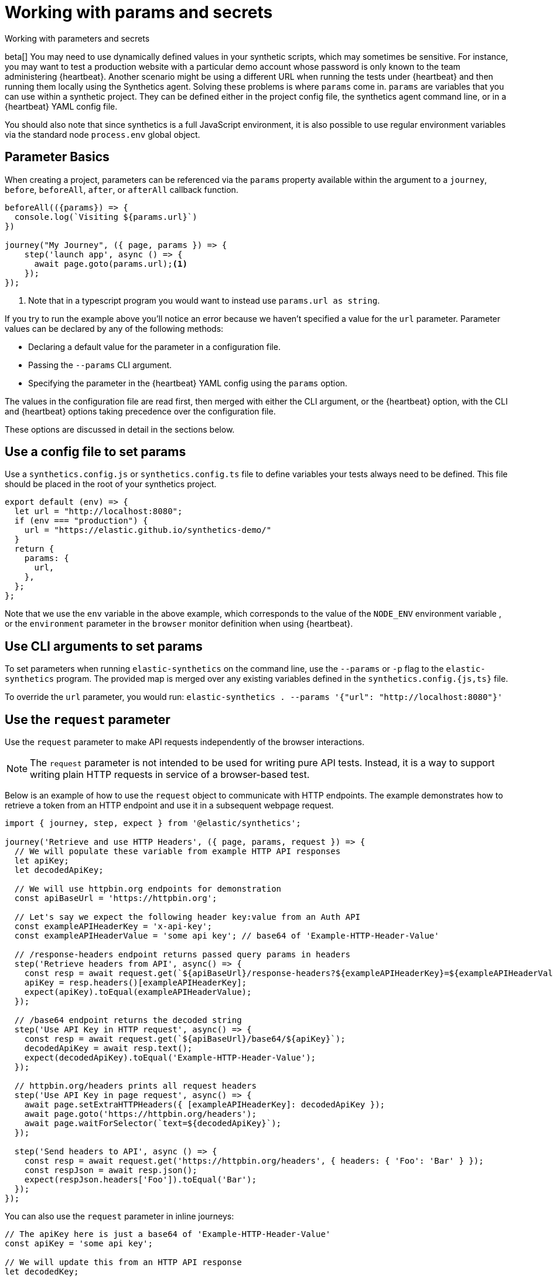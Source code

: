 [[synthetics-params-secrets]]
// lint ignore params
= Working with params and secrets

++++
<titleabbrev>Working with parameters and secrets</titleabbrev>
++++

beta[] You may need to use dynamically defined values in your synthetic scripts, which may sometimes be sensitive. 
For instance, you may want to test a production website with a particular demo account whose password is only known to the team administering {heartbeat}. 
Another scenario might be using a different URL when running the tests under {heartbeat} and then running them locally using the Synthetics agent.
Solving these problems is where `params` come in. `params` are variables that you can use within a synthetic project. 
They can be defined either in the project config file, the synthetics agent command line, or in a {heartbeat} YAML config file.

You should also note that since synthetics is a full JavaScript environment, it is also possible to use regular environment variables via
the standard node `process.env` global object.

[discrete]
[[synthetics-basic-params]]
== Parameter Basics

When creating a project, parameters can be referenced via the `params` property available within the 
argument to a `journey`, `before`, `beforeAll`, `after`, or `afterAll` callback function.

[source,js]
----
beforeAll(({params}) => {
  console.log(`Visiting ${params.url}`)
})

journey("My Journey", ({ page, params }) => {
    step('launch app', async () => {
      await page.goto(params.url);<1>
    });
});
----
<1> Note that in a typescript program you would want to instead use `params.url as string`.

If you try to run the example above you'll notice an error because we haven't specified a value for the `url` parameter.
Parameter values can be declared by any of the following methods:

* Declaring a default value for the parameter in a configuration file.
* Passing the `--params` CLI argument. 
* Specifying the parameter in the {heartbeat} YAML config using the `params` option.

The values in the configuration file are read first, then merged with either the CLI argument, or the {heartbeat}
option, with the CLI and {heartbeat} options taking precedence over the configuration file.

These options are discussed in detail in the sections below.

[discrete]
[[synthetics-dynamic-configs]]
// lint ignore params
== Use a config file to set params

Use a `synthetics.config.js` or `synthetics.config.ts` file to define variables your tests always need to be defined. 
This file should be placed in the root of your synthetics project. 

[source,js]
----
export default (env) => {
  let url = "http://localhost:8080";
  if (env === "production") {
    url = "https://elastic.github.io/synthetics-demo/"
  }
  return {
    params: {
      url,
    },
  };
};
----

Note that we use the `env` variable in the above example, which corresponds to the value of the `NODE_ENV` environment variable
, or the `environment` parameter in the `browser` monitor definition when using {heartbeat}. 

[discrete]
[[synthetics-cli-params]]
// lint ignore params
== Use CLI arguments to set params

To set parameters when running `elastic-synthetics` on the command line, use the `--params` or `-p` flag to the `elastic-synthetics` program. The provided map is merged over any existing variables defined in the `synthetics.config.{js,ts}` file.

To override the `url` parameter, you would run: `elastic-synthetics . --params '{"url": "http://localhost:8080"}'`

[discrete]
[[synthetics-request-param]]
== Use the `request` parameter

Use the `request` parameter to make API requests independently of the browser interactions.

// Link to Playwright docs?
// https://playwright.dev/docs/test-api-testing#sending-api-requests-from-ui-tests

NOTE: The `request` parameter is not intended to be used for writing pure API tests. Instead, it is a way to support
writing plain HTTP requests in service of a browser-based test.

Below is an example of how to use the `request` object to communicate with HTTP endpoints.
The example demonstrates how to retrieve a token from an HTTP endpoint and use it in a subsequent webpage request.

[source,js]
-----
import { journey, step, expect } from '@elastic/synthetics';

journey('Retrieve and use HTTP Headers', ({ page, params, request }) => {
  // We will populate these variable from example HTTP API responses
  let apiKey;
  let decodedApiKey;

  // We will use httpbin.org endpoints for demonstration
  const apiBaseUrl = 'https://httpbin.org';

  // Let's say we expect the following header key:value from an Auth API
  const exampleAPIHeaderKey = 'x-api-key';
  const exampleAPIHeaderValue = 'some api key'; // base64 of 'Example-HTTP-Header-Value'

  // /response-headers endpoint returns passed query params in headers
  step('Retrieve headers from API', async() => {
    const resp = await request.get(`${apiBaseUrl}/response-headers?${exampleAPIHeaderKey}=${exampleAPIHeaderValue}`);
    apiKey = resp.headers()[exampleAPIHeaderKey];
    expect(apiKey).toEqual(exampleAPIHeaderValue);
  });

  // /base64 endpoint returns the decoded string
  step('Use API Key in HTTP request', async() => {
    const resp = await request.get(`${apiBaseUrl}/base64/${apiKey}`);
    decodedApiKey = await resp.text();
    expect(decodedApiKey).toEqual('Example-HTTP-Header-Value');
  });

  // httpbin.org/headers prints all request headers
  step('Use API Key in page request', async() => {
    await page.setExtraHTTPHeaders({ [exampleAPIHeaderKey]: decodedApiKey });
    await page.goto('https://httpbin.org/headers');
    await page.waitForSelector(`text=${decodedApiKey}`);
  });

  step('Send headers to API', async () => {
    const resp = await request.get('https://httpbin.org/headers', { headers: { 'Foo': 'Bar' } });
    const respJson = await resp.json();
    expect(respJson.headers['Foo']).toEqual('Bar');
  });
});
-----

You can also use the `request` parameter in inline journeys:

[source,js]
-----
// The apiKey here is just a base64 of 'Example-HTTP-Header-Value'
const apiKey = 'some api key';

// We will update this from an HTTP API response
let decodedKey;

step('Retrieve API key', async () => {
  // /base64 endpoint returns the decoded string
  const resp = await request.get('https://httpbin.org/base64/' + apiKey);
  decodedKey = await resp.text();
  expect(decodedKey).toEqual('Example-HTTP-Header-Value');
});

step('Use API key', async () => {
  await page.setExtraHTTPHeaders({ 'Example-HTTP-Header': decodedKey });

  // httpbin.org/headers prints all sent headers
  await page.goto('https://httpbin.org/headers');
  await page.waitForSelector('text=' + decodedKey);
});
-----

[discrete]
[[synthetics-hb-params]]
// lint ignore params
== Use {heartbeat} options to set params

When running via {heartbeat} use the `params` option to set additional parameters, passed through the `--params` flag
mentioned above and have their values merged over any default values. In the example below we run the `todos` app, overriding the `url`
parameter.

[source,yaml]
----
- name: Todos
  id: todos
  type: browser
  schedule: "@every 3m"
  tags: todos-app
  params:
    url: "https://elastic.github.io/synthetics-demo/"
  source:
    zip_url:
      url: "https://github.com/elastic/synthetics-demo/archive/refs/heads/main.zip"
      folder: "synthetics-tests"
----

[discrete]
[[synthetics-secrets-sensitive]]
== Working with secrets and sensitive values

Your synthetics scripts may require the use of passwords or other sensitive secrets that are not known till runtime. Before we continue, it is 
important to remember that since synthetics scripts have no limitations, a malicious script author could write a synthetics journey that 
exfiltrates `params` and other data at runtime. Therefore, it is generally best not to use truly sensitive passwords (e.g. an admin password to test an admin
panel, or a real credit card) in *any* synthetics tools. Instead, set up limited dummy accounts, or fake credit cards with limited functionality.

Use either environment variables or the {heartbeat} keystore to handle any values needing encryption at rest. 
As an example, the syntax `${URL}` for instance, to reference a variable named `URL` in either the secret store or the environment. For example: 

[source,yaml]
----
- name: Todos
  id: todos
  type: browser
  schedule: "@every 3m"
  tags: todos-app
  params:
    url: ${URL}
  source:
    zip_url:
      url: "https://github.com/elastic/synthetics-demo/archive/refs/heads/main.zip"
      folder: "synthetics-tests"
----

To setup the {heartbeat} keystore see the https://www.elastic.co/guide/en/beats/heartbeat/current/keystore.html[{heartbeat} keystore documentation]. 
